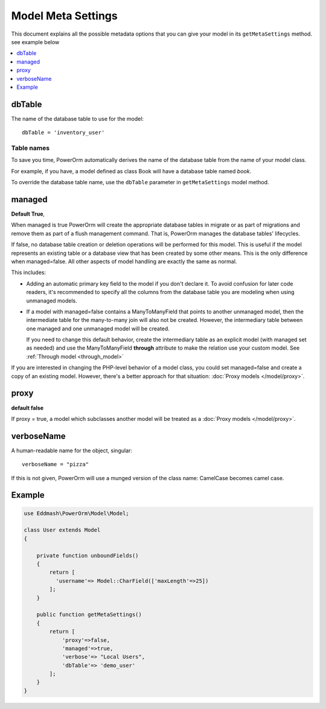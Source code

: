 #############################
Model Meta Settings
#############################

This document explains all the possible metadata options that you can give your model in its ``getMetaSettings`` method.
see example below

.. contents::
   :local:
   :depth: 1

dbTable
=================

The name of the database table to use for the model::

    dbTable = 'inventory_user'

.. _table-names:

Table names
***********
To save you time, PowerOrm automatically derives the name of the database table from the name of your model class.

For example, if you have, a model defined as class Book will have a database table named `book`.

To override the database table name, use the ``dbTable`` parameter in ``getMetaSettings`` model method.

managed
========= 
**Default True**,

When managed is true PowerOrm will create the appropriate database tables in migrate or as part of migrations and
remove them as part of a flush management command. That is, PowerOrm manages the database tables' lifecycles.

If false, no database table creation or deletion operations will be performed for this model. This is useful if the
model represents an existing table or a database view that has been created by some other means. This is the only
difference when managed=false. All other aspects of model handling are exactly the same as normal.

This includes:

- Adding an automatic primary key field to the model if you don't declare it. To avoid confusion for later code readers,
  it's recommended to specify all the columns from the database table you are modeling when using unmanaged models.

- If a model with managed=false contains a ManyToManyField that points to another unmanaged model, then the
  intermediate table for the many-to-many join will also not be created. However, the intermediary table between one
  managed and one unmanaged model will be created.

  If you need to change this default behavior, create the intermediary table as an explicit model
  (with managed set as needed) and use the ManyToManyField **through** attribute to make the relation
  use your custom model. See  :ref:`Through model <through_model>`

If you are interested in changing the PHP-level behavior of a model class, you could set managed=false and create a copy
of an existing model. However, there's a better approach for that situation: :doc:`Proxy models </model/proxy>`.

proxy
=====
**default false**

If proxy = true, a model which subclasses another model will be treated as a :doc:`Proxy models </model/proxy>`.

verboseName
===========
A human-readable name for the object, singular::

    verboseName = "pizza"

If this is not given, PowerOrm will use a munged version of the class name: CamelCase becomes camel case.

Example
=======

.. code-block:: PHP

   use Eddmash\PowerOrm\Model\Model;

   class User extends Model
   {

       private function unboundFields()
       {
           return [
             'username'=> Model::CharField(['maxLength'=>25])
           ];
       }

       public function getMetaSettings()
       {
           return [
               'proxy'=>false,
               'managed'=>true,
               'verbose'=> "Local Users",
               'dbTable'=> 'demo_user'
           ];
       }
   }
